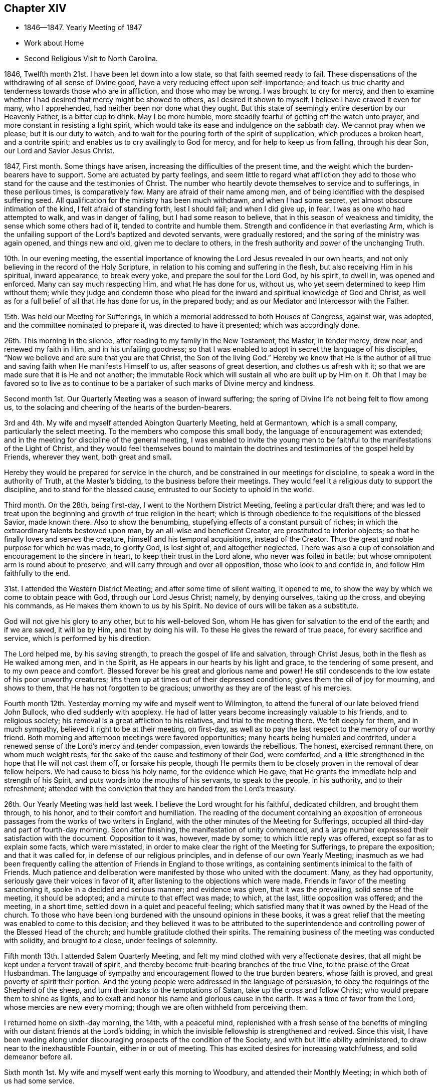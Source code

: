 == Chapter XIV

[.chapter-synopsis]
* 1846--1847. Yearly Meeting of 1847
* Work about Home
* Second Religious Visit to North Carolina.

1846, Twelfth month 21st.
I have been let down into a low state, so that faith seemed ready to fail.
These dispensations of the withdrawing of all sense of Divine good,
have a very reducing effect upon self-importance;
and teach us true charity and tenderness towards those who are in affliction,
and those who may be wrong.
I was brought to cry for mercy,
and then to examine whether I had desired that mercy might be showed to others,
as I desired it shown to myself.
I believe I have craved it even for many, who I apprehended,
had neither been nor done what they ought.
But this state of seemingly entire desertion by our Heavenly Father,
is a bitter cup to drink.
May I be more humble, more steadily fearful of getting off the watch unto prayer,
and more constant in resisting a light spirit,
which would take its ease and indulgence on the sabbath day.
We cannot pray when we please, but it is our duty to watch,
and to wait for the pouring forth of the spirit of supplication,
which produces a broken heart, and a contrite spirit;
and enables us to cry availingly to God for mercy, and for help to keep us from falling,
through his dear Son, our Lord and Savior Jesus Christ.

1847, First month.
Some things have arisen, increasing the difficulties of the present time,
and the weight which the burden-bearers have to support.
Some are actuated by party feelings,
and seem little to regard what affliction they add to those
who stand for the cause and the testimonies of Christ.
The number who heartily devote themselves to service and to sufferings,
in these perilous times, is comparatively few.
Many are afraid of their name among men,
and of being identified with the despised suffering seed.
All qualification for the ministry has been much withdrawn, and when I had some secret,
yet almost obscure intimation of the kind, I felt afraid of standing forth,
lest I should fail; and when I did give up, in fear,
I was as one who had attempted to walk, and was in danger of falling,
but I had some reason to believe, that in this season of weakness and timidity,
the sense which some others had of it, tended to contrite and humble them.
Strength and confidence in that everlasting Arm,
which is the unfailing support of the Lord`'s baptized and devoted servants,
were gradually restored; and the spring of the ministry was again opened,
and things new and old, given me to declare to others,
in the fresh authority and power of the unchanging Truth.

10th. In our evening meeting,
the essential importance of knowing the Lord Jesus revealed in our own hearts,
and not only believing in the record of the Holy Scripture,
in relation to his coming and suffering in the flesh,
but also receiving Him in his spiritual, inward appearance, to break every yoke,
and prepare the soul for the Lord God, by his spirit, to dwell in,
was opened and enforced.
Many can say much respecting Him, and what He has done for us, without us,
who yet seem determined to keep Him without them;
while they judge and condemn those who plead for the
inward and spiritual knowledge of God and Christ,
as well as for a full belief of all that He has done for us, in the prepared body;
and as our Mediator and Intercessor with the Father.

15th. Was held our Meeting for Sufferings,
in which a memorial addressed to both Houses of Congress, against war, was adopted,
and the committee nominated to prepare it, was directed to have it presented;
which was accordingly done.

26th. This morning in the silence, after reading to my family in the New Testament,
the Master, in tender mercy, drew near, and renewed my faith in Him,
and in his unfailing goodness;
so that I was enabled to adopt in secret the language of his disciples,
"`Now we believe and are sure that you are that Christ, the Son of the living God.`"
Hereby we know that He is the author of all true
and saving faith when He manifests Himself to us,
after seasons of great desertion, and clothes us afresh with it;
so that we are made sure that it is He and not another;
the immutable Rock which will sustain all who are built up by Him on it.
Oh that I may be favored so to live as to continue to be a
partaker of such marks of Divine mercy and kindness.

Second month 1st. Our Quarterly Meeting was a season of inward suffering;
the spring of Divine life not being felt to flow among us,
to the solacing and cheering of the hearts of the burden-bearers.

3rd and 4th. My wife and myself attended Abington Quarterly Meeting, held at Germantown,
which is a small company, particularly the select meeting.
To the members who compose this small body, the language of encouragement was extended;
and in the meeting for discipline of the general meeting,
I was enabled to invite the young men to be faithful to
the manifestations of the Light of Christ,
and they would feel themselves bound to maintain the
doctrines and testimonies of the gospel held by Friends,
wherever they went, both great and small.

Hereby they would be prepared for service in the church,
and be constrained in our meetings for discipline,
to speak a word in the authority of Truth, at the Master`'s bidding,
to the business before their meetings.
They would feel it a religious duty to support the discipline,
and to stand for the blessed cause, entrusted to our Society to uphold in the world.

Third month.
On the 28th, being first-day, I went to the Northern District Meeting,
feeling a particular draft there;
and was led to treat upon the beginning and growth of true religion in the heart;
which is through obedience to the requisitions of the blessed Savior, made known there.
Also to show the benumbing, stupefying effects of a constant pursuit of riches;
in which the extraordinary talents bestowed upon man,
by an all-wise and beneficent Creator, are prostituted to inferior objects;
so that he finally loves and serves the creature, himself and his temporal acquisitions,
instead of the Creator.
Thus the great and noble purpose for which he was made, to glorify God, is lost sight of,
and altogether neglected.
There was also a cup of consolation and encouragement to the sincere in heart,
to keep their trust in the Lord alone, who never was foiled in battle;
but whose omnipotent arm is round about to preserve,
and will carry through and over all opposition, those who look to and confide in,
and follow Him faithfully to the end.

31st. I attended the Western District Meeting; and after some time of silent waiting,
it opened to me, to show the way by which we come to obtain peace with God,
through our Lord Jesus Christ; namely, by denying ourselves, taking up the cross,
and obeying his commands, as He makes them known to us by his Spirit.
No device of ours will be taken as a substitute.

God will not give his glory to any other, but to his well-beloved Son,
whom He has given for salvation to the end of the earth; and if we are saved,
it will be by Him, and that by doing his will.
To these He gives the reward of true peace, for every sacrifice and service,
which is performed by his direction.

The Lord helped me, by his saving strength, to preach the gospel of life and salvation,
through Christ Jesus, both in the flesh as He walked among men, and in the Spirit,
as He appears in our hearts by his light and grace, to the tendering of some present,
and to my own peace and comfort.
Blessed forever be his great and glorious name and power!
He still condescends to the low estate of his poor unworthy creatures;
lifts them up at times out of their depressed conditions;
gives them the oil of joy for mourning, and shows to them,
that He has not forgotten to be gracious;
unworthy as they are of the least of his mercies.

Fourth month 12th. Yesterday morning my wife and myself went to Wilmington,
to attend the funeral of our late beloved friend John Bullock,
who died suddenly with apoplexy.
He had of latter years become increasingly valuable to his friends,
and to religious society; his removal is a great affliction to his relatives,
and trial to the meeting there.
We felt deeply for them, and in much sympathy, believed it right to be at their meeting,
on first-day, as well as to pay the last respect to the memory of our worthy friend.
Both morning and afternoon meetings were favored opportunities;
many hearts being humbled and contrited,
under a renewed sense of the Lord`'s mercy and tender compassion,
even towards the rebellious.
The honest, exercised remnant there, on whom much weight rests,
for the sake of the cause and testimony of their God, were comforted,
and a little strengthened in the hope that He will not cast them off,
or forsake his people,
though He permits them to be closely proven in the removal of dear fellow helpers.
We had cause to bless his holy name, for the evidence which He gave,
that He grants the immediate help and strength of his Spirit,
and puts words into the mouths of his servants, to speak to the people, in his authority,
and to their refreshment;
attended with the conviction that they are handed from the Lord`'s treasury.

26th. Our Yearly Meeting was held last week.
I believe the Lord wrought for his faithful, dedicated children,
and brought them through, to his honor, and to their comfort and humiliation.
The reading of the document containing an exposition of
erroneous passages from the works of two writers in England,
with the other minutes of the Meeting for Sufferings,
occupied all third-day and part of fourth-day morning.
Soon after finishing, the manifestation of unity commenced,
and a large number expressed their satisfaction with the document.
Opposition to it was, however, made by some; to which little reply was offered,
except so far as to explain some facts, which were misstated,
in order to make clear the right of the Meeting for Sufferings,
to prepare the exposition; and that it was called for,
in defense of our religious principles, and in defense of our own Yearly Meeting;
inasmuch as we had been frequently calling the
attention of Friends in England to those writings,
as containing sentiments inimical to the faith of Friends.
Much patience and deliberation were manifested by those who united with the document.
Many, as they had opportunity, seriously gave their voices in favor of it,
after listening to the objections which were made.
Friends in favor of the meeting sanctioning it, spoke in a decided and serious manner;
and evidence was given, that it was the prevailing, solid sense of the meeting,
it should be adopted; and a minute to that effect was made; to which, at the last,
little opposition was offered; and the meeting, in a short time,
settled down in a quiet and peaceful feeling;
which satisfied many that it was owned by the Head of the church.
To those who have been long burdened with the unsound opinions in these books,
it was a great relief that the meeting was enabled to come to this decision;
and they believed it was to be attributed to the superintendence and
controlling power of the Blessed Head of the church;
and humble gratitude clothed their spirits.
The remaining business of the meeting was conducted with solidity,
and brought to a close, under feelings of solemnity.

Fifth month 13th. I attended Salem Quarterly Meeting,
and felt my mind clothed with very affectionate desires,
that all might be kept under a fervent travail of spirit,
and thereby become fruit-bearing branches of the true Vine,
to the praise of the Great Husbandman.
The language of sympathy and encouragement flowed to the true burden bearers,
whose faith is proved, and great poverty of spirit their portion.
And the young people were addressed in the language of persuasion,
to obey the requirings of the Shepherd of the sheep,
and turn their backs to the temptations of Satan, take up the cross and follow Christ;
who would prepare them to shine as lights,
and to exalt and honor his name and glorious cause in the earth.
It was a time of favor from the Lord, whose mercies are new every morning;
though we are often withheld from perceiving them.

I returned home on sixth-day morning, the 14th, with a peaceful mind,
replenished with a fresh sense of the benefits of
mingling with our distant friends at the Lord`'s bidding;
in which the invisible fellowship is strengthened and revived.
Since this visit,
I have been wading along under discouraging prospects of the condition of the Society,
and with but little ability administered, to draw near to the inexhaustible Fountain,
either in or out of meeting.
This has excited desires for increasing watchfulness, and solid demeanor before all.

Sixth month 1st. My wife and myself went early this morning to Woodbury,
and attended their Monthly Meeting; in which both of us had some service.

8th. After calling at the recent residence of our cousin Ann Scattergood,
who died the preceding evening; I went to the Northern District Meeting,
and sitting under much poverty of spirit,
even while a dear Friend was engaged in the ministry;
there seemed finally to be a little quickening virtue felt,
under which I was engaged to bear testimony to the sufficiency
of the everlasting Shepherd and Captain of salvation,
to carry on the work, in and through his faithful children,
to the end of their heavenly journey.
"`Oh that +++[+++my people]
were wise, that they understood this, that they would consider their latter end!
How should one chase a thousand, and two put ten thousand to flight,
except their Rock had sold them and the Lord had shut them up.`"
The daily consideration of our latter end,
tends to give us a proper estimate of things under the sun;
even the comforts and accommodations with which we are surrounded; and at the same time,
to centre our thoughts and affections upon that eternal weight of glory,
which is to be hereafter revealed to the steadfast followers of the Lamb.
I thought the Lord mercifully granted a little fresh ability to advocate his cause;
which is dignified with immortality, and crowned with eternal life,
and to hand a morsel of bread to comfort some weary travelers.

29th. This morning my dear wife and myself left for Greenwich, New Jersey.
The weather was warm, but being in a fast-moving boat, we had a pleasant breeze;
and from the upper deck, the view of the islands,
and the scenery along the shores of Delaware and New Jersey,
with the great expanse of water below Reedy Island,
made the trip very pleasant and refreshing.

Our beloved cousins, George and Naomi Bacon, with other Friends,
received us with much cordiality.
We attended their Monthly Meeting on fifth-day.
In the meeting we had some service to the exaltation of the name,
and goodness of our God; who watches over,
preserves and provides for those who give themselves up to his requirings;
both in temporals and spirituals.
The hearts of some were contrited and comforted,
in a reverent sense of the Lord`'s mercy and kindness, still extended to us,
an unworthy people; though there are, perhaps, in every meeting,
those preserved alive in the Truth, and, I hope, growing in it.

On first-day, we attended the meeting at Salem; in which my dear wife was drawn forth,
in fellow feeling with some who were partaking of bitter trials, so as, at times,
to feel life almost a burden, and to desire a release;
but she said she believed if their sufferings were rightly borne, they would,
under the Divine blessing, prove a means for the sanctification of the soul.

The language of sympathy and encouragement, through her, had a tendering effect;
and I have no doubt, met with an answer of, so be it, in some hearts.
I was engaged to call the attention of some to the
importance of showing their love to Christ Jesus,
in whom we profess to believe, by keeping his word, and the commands He gives us to obey.
It seems to be an easy matter, in this day of great biblical knowledge,
to make a high profession of belief in Christ;
and for people to think themselves justified by this belief;
but it will avail little to those who do not keep his word in their hearts,
and bring forth the fruits thereof, to the praise of our Heavenly Father.
"`If a man love me,`" said our blessed Lord, "`he will keep my words;
and my Father will love him, and we will come unto him, and make our abode with him.`"
It is thus only that we can witness the love of God shed abroad in our hearts;
and through the Holy Spirit, hold communion with the Father, and with his dear Son,
our Lord Jesus Christ.
My beloved wife concluded the meeting with solemn supplication.
In the afternoon we visited two aged Friends, to one of whom she spoke encouragingly.

Seventh month 5th. We took the steamboat for home,
feeling satisfied with the little visit,
and hoping that although what was done was in weakness and fear,
it would tend to the strengthening of the good in some.

13th. Was at the North Meeting; in which Ezekiel`'s vision of the dry bones in the valley,
which were very dry, was brought before me.
It seemed not only to represent the state of many of the house of Israel,
who were very destitute of the love and life of God in their hearts,
but also the condition of those who were baptized for the dead, and who, at times,
such was their stripped and destitute condition,
as to the sensible feeling of the life-giving presence of the Lord,
were ready to doubt whether they would ever again experience it,
and be enabled to stand before Him with acceptance.
Yet He, who is the resurrection and the life,
can and does breathe on bones whose energy is departed,
clothe them as with sinews and flesh, and breathe into them the breath of life,
and raise them up as an army for his service.
I hope a little of his quickening virtue was felt among us this day.

16th. Our Meeting for Sufferings having adjourned to this time,
forty-seven members convened; and the committee to whom had been referred,
by the Yearly Meeting, the document upon the unsound doctrines,
now reported a few alterations, which were read to the meeting, and adopted.
None of them abated the force,
or varied the character of this testimony for the truth of our ancient doctrines.
There was a very united and solemn feeling over the meeting;
but two members dissenting from the publication of it.
Christopher Healy and Ezra Comfort bore lively testimonies to
the sweetness of the covering spread over us;
and though one of them seemed to foresee further close trials awaiting the church,
they both believed as Friends kept steadfast to the Truth,
victory would finally be obtained over that spirit
which is seeking to lay waste our precious faith.
I hope that the Appeal put forth for the Ancient Doctrines will be blessed,
to the comfort and settlement of many in the right way of the Lord.

Eighth month 18th. Of latter time being under much exercise,
and at seasons clothed with many fears,
I have had little call openly to speak in the assemblies of the Lord`'s people;
and when I have believed myself constrained to stand forth on
behalf of my gracious Lord and Master and his cause,
it has been in but few words, yet attended with the evidence of being rightly authorized,
by his peace shed abroad in my mind.

Today I felt called on to bear testimony, that He,
who gave his disciples power over all the power of the enemy,
so that nothing should by any means offend or harm them, was still with his faithful,
devoted children; and according to their respective conditions,
growths and services in the church,
would give them power over all the power of the enemy,
in the various assaults and temptations with which he may be permitted to buffet them;
if on their part they keep faithful to Him.
Christ only knows the depth of baptism needful for the
humiliation and refinement of his disciples;
and if they hold fast the grain of faith, which will never be entirely taken from them,
in his time, He will appear to them, as the resurrection and the life; renew their faith,
and grant an evidence, that their feet are upon the Rock of ages, the sure foundation,
against which the gates of hell cannot prevail.

19th. I went to Haddonfield, and attended that meeting;
in which I was drawn forth to say close things to some,
who were doing despite to the offers of Divine love and mercy to them:
who had become like the heath in the desert, in a dry and barren soil;
not partaking of the water of life, by which alone the soul can be kept alive unto God;
and such is their insensibility, that they know not when good comes.
These were pleaded with, to lay these things solemnly to heart;
for the time was fast approaching, when the awful message would be sounded in their ear,
"`Steward, give an account of your stewardship, for you may be no longer steward.`"
Also the fearful, trembling followers of Christ, were encouraged to keep the faith;
for in his time He would shed abroad his peace in their hearts,
and grant an evidence of his acceptance and approbation.
Called upon a few Friends, and returned home in peace.

26th. My wife and myself attended Plymouth Meeting;
in which the Master employed us in his work,
both for the warning of those who are in danger of
being swallowed up with the spirit of the world,
and in comforting and strengthening the feeble and weary, who love the Truth,
and desire its prosperity more than anything beside.

Ninth month 17th. The Meeting for Sufferings, which met today, was large.
The exposed condition of the free colored population of our State, was considered,
and referred to a committee on slavery.
The meeting agreed to stereotype Robert Barclay`'s
Apology for the true Christian Divinity,
as believed by Friends.

26th. First-day.
I went to meeting this morning,
humbled under a sense of the many snares and dangers which surround all,
especially young people; and my soul was poured forth in mental,
fervent supplication to the Lord,
that He would be pleased to preserve my dear children in purity,
and in a state of acceptance with Him.
I renounced all desire for riches or worldly greatness,
and craved that He would make them his by adoption, and prepare them for his kingdom.

Tenth month 2nd. In consequence of using an expression undignified,
and betraying a lack of watchfulness, mortification and abasedness were my clothing.
There is nothing pertaining to us to glory in--nothing we can
glory in--save in the cross of our Lord Jesus Christ,
by which we are crucified to the world, and the world unto us;
and when every wrong thing in us,
is crucified and made subject to the dominion of Christ,
then we have good cause to give glory to the power and
goodness by which we are subjected to Him.

10th. Friends and others are returning from their country residences,
by which our meeting is enlarged.
That love, which leads to desire the everlasting welfare of souls,
covered the hearts of some,
and a renewed qualification was granted to invite all to faithfulness,
in obeying the clear requisitions of our Heavenly Father,
made known by his spirit in the heart.
It is this which will dignify and make men truly honorable;
a blessing to their fellow creatures;
and prepare them for the society of saints and angels, and the church of the first-born,
whose names are written in heaven.

24th. First-day morning, at our meeting,
I was engaged to call upon some to embrace the offered gift of repentance,
that they may receive strength to "`work while it is called today;
for behold the night comes wherein no man can work.`"
No man can command these offers of mercy and help.
It is then his highest wisdom and interest,
to lay hold of them when he is favored with them,
lest the awful period come when he may be called
to appear in the presence of his Almighty Judge,
and he be unprepared for the solemn event.
Next day,
a well-concerned Friend told me that what was said was his exercise reduced into words.
It is pleasant, when the day laborers are favored to see eye to eye,
and to bring forth good fruit.

26th. Through much doubt and discouragement, I went to the North Meeting.
Dear Rachel Thornton was there, and had a consoling testimony to those, deeply proved.
My mind was turned to the dear young people,
who were exposed to the evil insinuations of the wicked one;
both by the fluctuations in the Society,
and his attempts to captivate them with the fashions of a corrupt world.
The Lord`'s presence was with us, and solemnized and tendered some hearts.
It showed me the need of walking by faith, when there is little sight;
and when the grand deceiver would prevent us from doing our duty;
thereby robbing the church, and losing the reward of Divine approbation and peace.

Eleventh month 1st. Having obtained a minute of the unity of
the Monthly Meeting to attend North Carolina Yearly Meeting,
and to visit some meetings belonging to it,
I left home this morning under feelings of desire for preservation.
My beloved friend Henry Cope, who also obtained a minute, accompanied me.
I had for many months felt affectionately drawn towards some meetings there;
and light seemed to shine on some places particularly.
Love warmed and softened my heart towards dear Friends in that country;
and the pointing was so strong, that it appeared to be unsafe to disregard it;
and I had accordingly opened it to the Monthly Meeting,
and a free expression of unity followed.
We left by railroad about eight o`'clock; and in passing through Baltimore,
called on a few Friends; and reached Washington after dark, where we lodged.

2nd. Took the steamer on the Potomac; landed at Aquia Creek,
and from there proceeded in the cars to Richmond and Petersburg.
On the way I had conversation with two slaveholders;
one of whom I found afterwards was Governor of Virginia.
He argued that our Savior never forbade slaveholding;
but I replied that the spirit and principles of his religion were against it;
and that the precept, "`All things whatsoever you would that men should do unto you,
do you also unto them;`" would put an end to it.
But they were hardened against everything that would oppose their favorite system;
and to me they appeared to hold in light estimation the
authority of the christian religion.
On the subject of war, they were equally in the dark.
One of them strove to cast a slur on Friends; saying,
that they would fight in cases of great emergency.
But I referred him to the seventy years government of Friends in Pennsylvania,
during which no war took place there; and also the firm constancy of Friends in Ireland,
during the civil war there, in which but two of the Society lost their lives,
and they because they took up arms.
This man finally admitted the many corruptions inseparable from slavery,
and its disadvantageous influence wherever it exists.
I believe there are seasons in which such are brought under conviction,
that the holding of slaves is wrong, and that it is a curse upon the country.

Supped at Petersburg, between eight and nine o`'clock;
and after arranging our baggage in the burden car, for Raleigh,
set out and travelled all night; changing cars twice,
in which we found poor accommodations for sleeping.
Got to Raleigh near noon on the 3rd. Took the mail stage,
and had a wearisome ride through the night; the stage being crowded, and heavily laden.
We reached Greensborough between one and two o`'clock, dined, and in the afternoon,
went in the Salem stage to the Boarding School at New Garden.
Here we met our friend Dougan Clark, who invited us to put up with him,
and we accordingly walked to his house, being about one and a quarter miles,
and felt ourselves agreeably accommodated with himself and valuable wife.

5th. We were taken to Deep River, to attend the Meeting for Sufferings.
The business consisted principally in endeavoring, through committees,
to secure the freedom of colored people,
placed by slaveholders under the charge of Friends;
to have them transferred to other parts of the Union, where they can enjoy their freedom,
unmolested by the cruel and unjust laws, which the State has passed,
to bind the shackles on the poor down-trodden slave,
and to discourage and prevent the holders from giving them their liberty.

6th. Attended the Meeting for Ministers and Elders,
in which I was engaged to hold up the importance of maintaining our testimony to
the spiritual nature of Divine worship under the gospel dispensation.
It requires devotedness to the Truth,
and a willingness to endure mortification before the people, at times,
in a steadfast waiting for the Master`'s life-giving presence;
not daring to put forth a hand to any work,
until He appears and gives strength and authority for it.
If this precious testimony, by which we are much distinguished from other denominations,
is not preserved, the Society must go down.
After meeting, we rode back to New Garden.

7th. The meeting for worship this morning was crowded, and for a long time much disturbed.
I felt impressed with the necessity of advocating the
doctrine of the universality of the Light of Christ,
as it shines at times in the hearts of all men.
It gives man a sight of his fallen condition, alienated from God by sin;
and by obedience to it,
he is gradually led out of darkness into the marvelous light of the Lord,
and thus witnesses, as he perseveres faithfully,
a growth and an establishment in the Truth.
Christ Jesus is the author and finisher of the saints`' faith.
True faith is not a faculty of the human mind; but a firm belief and confidence,
produced by the operation of his Spirit on the heart,
that what He requires of man to forsake or to perform,
is the revealed will of our Heavenly Father; and leads us to put our trust in Christ,
the Captain of salvation.
He came to save us from our sins, not in them; and we must be separated from sin,
before we can experience complete justification and redemption.

8th. Second-day morning, the meeting for business commenced.
Towards the close, the importance of rightly holding a Yearly Meeting, coming before me,
and of Friends conducting, during the recess, at their respective lodging places,
in a manner consistent with the object of their coming together,
I felt drawn affectionately to call their attention,
particularly that of the young people, to it;
and to mention a remark made to me in my early going out on religious visits,
by an elder in the church of Christ;
that he always found it best to keep under religious exercise.
This is a state of inward watchfulness; keeping the fear of the Lord before our eyes,
lest we should do anything that would be
inconsistent with the object of our leaving home.
For lack of this, how will Satan rob us and wound us,
and deprive us of the benefit intended by these opportunities.
The young people were invited to guard against
everything of a light and frivolous nature,
by which they would suffer loss.
Friends expressed their unity with it, and wished it might have proper place with them.

9th. The Queries and Answers were read; which exhibited many deficiencies,
in various branches of our christian testimonies.

Individual responsibility, and the proper home education of children,
claimed my attention; and I was led to open the importance of examining our own conduct,
the influence of which, either for evil or for good, may be greater than we imagine.
George Fox mentions, that if but one man or woman lived in the Spirit,
which the prophets and apostles lived in, who gave forth the Scriptures,
he or she would shake the country for ten miles round.
Their influence would extend in many cases further than that.
The Holy Spirit can bring to remembrance the example of righteous men and women,
and thereby convict the evil-doer; and incite him to forsake wrong things,
and come into the way of holiness, and steadfastly persevere in it.
Heads of families were earnestly exhorted to watch over their own conduct,
that they might not say or do anything which they could not approve in their children.
Committed to our care, in the wilderness of this world,
we are bound to do all that is in our power to bring them to Christ;
and to do nothing that would lead them into the spirit and customs of the world.
In the awful day of account, it will be of unspeakable importance,
that the blood of others is not found upon our garments.

The practice of frequently reading the Holy Scriptures in their families,
was also pressed upon Friends; and that it be done in a serious manner,
with hearts turned to the Lord; in which, at times,
the spirit of supplication is poured out upon such,
and they enabled to pray in spirit for themselves, and their beloved offspring.

10th. Fourth-day.
Attended the Meeting of Ministers and Elders;
in which was pointed out the necessity of elders coming under a
measure of the same Divine anointing imparted for the ministry,
to qualify them to discern and judge between thing and thing.
Between that ministry which comes from the true gospel spring,
and that which originates in the activity and imagination of the natural mind;
that while they properly encourage and cherish the timid and fearful,
in the exercise of the gift committed to them,
they may discourage forward spirits that run into words without life and authority.
Dined at the school-house; attended the adjourned sitting of the Meeting for Sufferings;
and returned to our lodgings.

11th. Fifth-day. The business of the Yearly Meeting was concluded.
